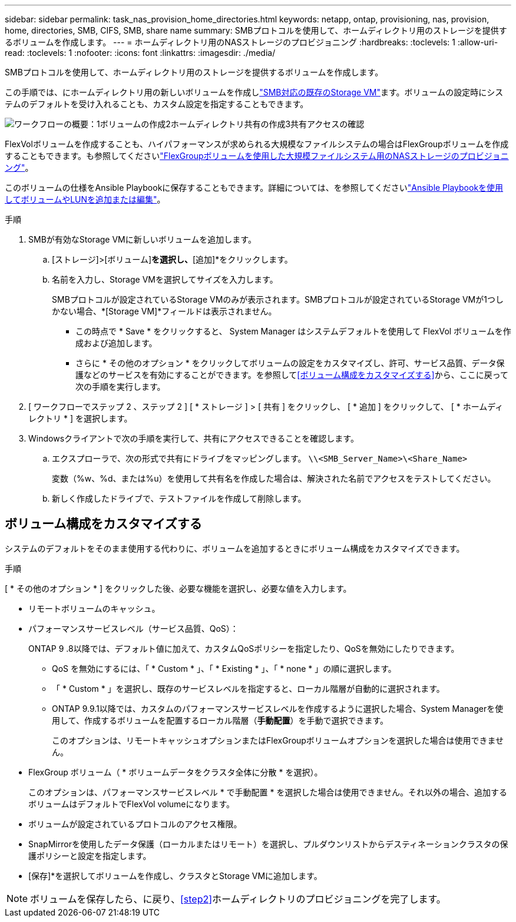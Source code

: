 ---
sidebar: sidebar 
permalink: task_nas_provision_home_directories.html 
keywords: netapp, ontap, provisioning, nas, provision, home, directories, SMB, CIFS, SMB, share name 
summary: SMBプロトコルを使用して、ホームディレクトリ用のストレージを提供するボリュームを作成します。 
---
= ホームディレクトリ用のNASストレージのプロビジョニング
:hardbreaks:
:toclevels: 1
:allow-uri-read: 
:toclevels: 1
:nofooter: 
:icons: font
:linkattrs: 
:imagesdir: ./media/


[role="lead"]
SMBプロトコルを使用して、ホームディレクトリ用のストレージを提供するボリュームを作成します。

この手順では、にホームディレクトリ用の新しいボリュームを作成しlink:task_nas_enable_windows_smb.html["SMB対応の既存のStorage VM"]ます。ボリュームの設定時にシステムのデフォルトを受け入れることも、カスタム設定を指定することもできます。

image:workflow_nas_provision_home_directories.gif["ワークフローの概要：1ボリュームの作成2ホームディレクトリ共有の作成3共有アクセスの確認"]

FlexVolボリュームを作成することも、ハイパフォーマンスが求められる大規模なファイルシステムの場合はFlexGroupボリュームを作成することもできます。も参照してくださいlink:task_nas_provision_flexgroup.html["FlexGroupボリュームを使用した大規模ファイルシステム用のNASストレージのプロビジョニング"]。

このボリュームの仕様をAnsible Playbookに保存することもできます。詳細については、を参照してくださいlink:task_admin_use_ansible_playbooks_add_edit_volumes_luns.html["Ansible Playbookを使用してボリュームやLUNを追加または編集"]。

.手順
. SMBが有効なStorage VMに新しいボリュームを追加します。
+
.. [ストレージ]>[ボリューム]*を選択し、*[追加]*をクリックします。
.. 名前を入力し、Storage VMを選択してサイズを入力します。
+
SMBプロトコルが設定されているStorage VMのみが表示されます。SMBプロトコルが設定されているStorage VMが1つしかない場合、*[Storage VM]*フィールドは表示されません。

+
*** この時点で * Save * をクリックすると、 System Manager はシステムデフォルトを使用して FlexVol ボリュームを作成および追加します。
*** さらに * その他のオプション * をクリックしてボリュームの設定をカスタマイズし、許可、サービス品質、データ保護などのサービスを有効にすることができます。を参照して<<ボリューム構成をカスタマイズする>>から、ここに戻って次の手順を実行します。




. [ ワークフローでステップ 2 、ステップ 2 ] [ * ストレージ ] > [ 共有 ] をクリックし、 [ * 追加 ] をクリックして、 [ * ホームディレクトリ * ] を選択します。
. Windowsクライアントで次の手順を実行して、共有にアクセスできることを確認します。
+
.. エクスプローラで、次の形式で共有にドライブをマッピングします。 `\\<SMB_Server_Name>\<Share_Name>`
+
変数（%w、%d、または%u）を使用して共有名を作成した場合は、解決された名前でアクセスをテストしてください。

.. 新しく作成したドライブで、テストファイルを作成して削除します。






== ボリューム構成をカスタマイズする

システムのデフォルトをそのまま使用する代わりに、ボリュームを追加するときにボリューム構成をカスタマイズできます。

.手順
[ * その他のオプション * ] をクリックした後、必要な機能を選択し、必要な値を入力します。

* リモートボリュームのキャッシュ。
* パフォーマンスサービスレベル（サービス品質、QoS）：
+
ONTAP 9 .8以降では、デフォルト値に加えて、カスタムQoSポリシーを指定したり、QoSを無効にしたりできます。

+
** QoS を無効にするには、「 * Custom * 」、「 * Existing * 」、「 * none * 」の順に選択します。
** 「 * Custom * 」を選択し、既存のサービスレベルを指定すると、ローカル階層が自動的に選択されます。
** ONTAP 9.9.1以降では、カスタムのパフォーマンスサービスレベルを作成するように選択した場合、System Managerを使用して、作成するボリュームを配置するローカル階層（*手動配置*）を手動で選択できます。
+
このオプションは、リモートキャッシュオプションまたはFlexGroupボリュームオプションを選択した場合は使用できません。



* FlexGroup ボリューム（ * ボリュームデータをクラスタ全体に分散 * を選択）。
+
このオプションは、パフォーマンスサービスレベル * で手動配置 * を選択した場合は使用できません。それ以外の場合、追加するボリュームはデフォルトでFlexVol volumeになります。

* ボリュームが設定されているプロトコルのアクセス権限。
* SnapMirrorを使用したデータ保護（ローカルまたはリモート）を選択し、プルダウンリストからデスティネーションクラスタの保護ポリシーと設定を指定します。
* [保存]*を選択してボリュームを作成し、クラスタとStorage VMに追加します。



NOTE: ボリュームを保存したら、に戻り、<<step2>>ホームディレクトリのプロビジョニングを完了します。
